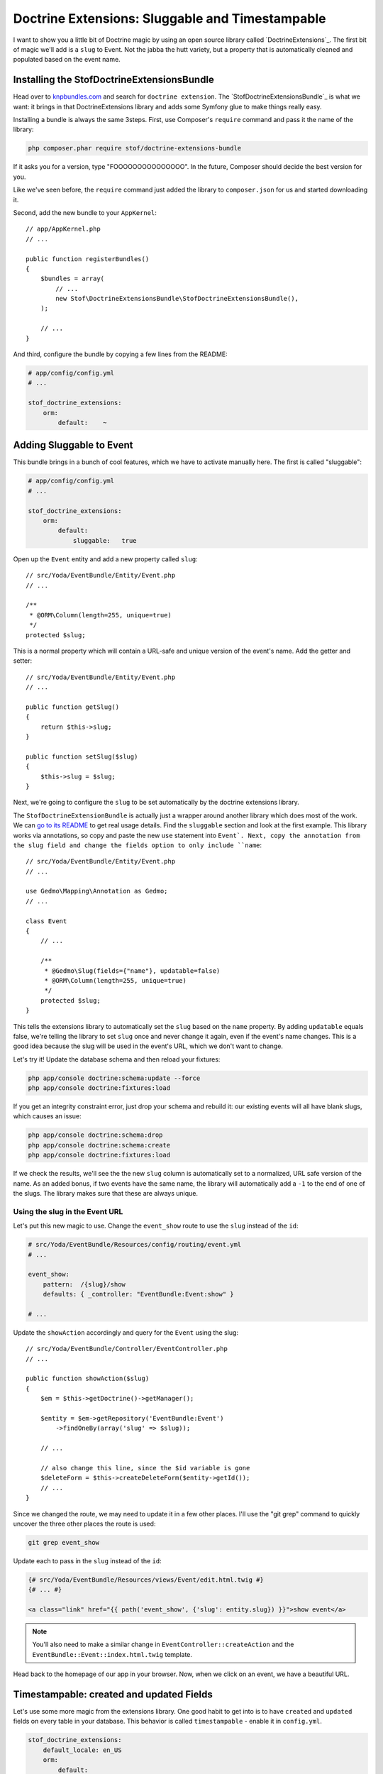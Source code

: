 Doctrine Extensions: Sluggable and Timestampable
================================================

I want to show you a little bit of Doctrine magic by using an open source
library called `DoctrineExtensions`_. The first bit of magic we'll add is
a ``slug`` to Event. Not the jabba the hutt variety, but a property that
is automatically cleaned and populated based on the event name.

Installing the StofDoctrineExtensionsBundle
-------------------------------------------

Head over to `knpbundles.com`_ and search for ``doctrine extension``. The
`StofDoctrineExtensionsBundle`_ is what we want: it brings in that DoctrineExtensions
library and adds some Symfony glue to make things really easy.


Installing a bundle is always the same  3steps. First, use Composer's ``require``
command and pass it the name of the library:

.. code-block:: bash

    php composer.phar require stof/doctrine-extensions-bundle

If it asks you for a version, type "FOOOOOOOOOOOOOOO". In the future, Composer
should decide the best version for you.

Like we've seen before, the ``require`` command just added the library to
``composer.json`` for us and started downloading it.

Second, add the new bundle to your ``AppKernel``::

    // app/AppKernel.php
    // ...

    public function registerBundles()
    {
        $bundles = array(
            // ...
            new Stof\DoctrineExtensionsBundle\StofDoctrineExtensionsBundle(),
        );

        // ...
    }

And third, configure the bundle by copying a few lines from the README:

.. code-block:: yaml

    # app/config/config.yml
    # ...

    stof_doctrine_extensions:
        orm:
            default:    ~

Adding Sluggable to Event
-------------------------

This bundle brings in a bunch of cool features, which we have to activate
manually here. The first is called "sluggable":

.. code-block:: yaml

    # app/config/config.yml
    # ...

    stof_doctrine_extensions:
        orm:
            default:
                sluggable:   true

Open up the ``Event`` entity and add a new property called ``slug``::

    // src/Yoda/EventBundle/Entity/Event.php
    // ...

    /**
     * @ORM\Column(length=255, unique=true)
     */
    protected $slug;

This is a normal property which will contain a URL-safe and unique version
of the event's name. Add the getter and setter::

    // src/Yoda/EventBundle/Entity/Event.php
    // ...

    public function getSlug()
    {
        return $this->slug;
    }

    public function setSlug($slug)
    {
        $this->slug = $slug;
    }

Next, we're going to configure the ``slug`` to be set automatically by the
doctrine extensions library.

The ``StofDoctrineExtensionBundle`` is actually just a wrapper around another
library which does most of the work. We can `go to its README`_ to get real
usage details. Find the ``sluggable`` section and look at the first example.
This library works via annotations, so copy and paste the new ``use`` statement
into ``Event`. Next, copy the annotation from the slug field and change the
fields option to only include ``name``::

    // src/Yoda/EventBundle/Entity/Event.php
    // ...
    
    use Gedmo\Mapping\Annotation as Gedmo;
    // ...
    
    class Event
    {
        // ...

        /**
         * @Gedmo\Slug(fields={"name"}, updatable=false)
         * @ORM\Column(length=255, unique=true)
         */
        protected $slug;
    }

This tells the extensions library to automatically set the ``slug`` based
on the ``name`` property. By adding ``updatable`` equals false, we're telling
the library to set ``slug`` once and never change it again, even if the event's
name changes. This is a good idea because the slug will be used in the event's
URL, which we don't want to change.

Let's try it! Update the database schema and then reload your fixtures:

.. code-block:: bash

    php app/console doctrine:schema:update --force
    php app/console doctrine:fixtures:load

If you get an integrity constraint error, just drop your schema and rebuild it:
our existing events will all have blank slugs, which causes an issue:

.. code-block:: bash

    php app/console doctrine:schema:drop
    php app/console doctrine:schema:create
    php app/console doctrine:fixtures:load

If we check the results, we'll see the the new ``slug`` column is automatically set
to a normalized, URL safe version of the name. As an added bonus, if two
events have the same name, the library will automatically add a ``-1`` to the
end of one of the slugs. The library makes sure that these are always unique.

Using the slug in the Event URL
~~~~~~~~~~~~~~~~~~~~~~~~~~~~~~~

Let's put this new magic to use. Change the ``event_show`` route to use the
``slug`` instead of the ``id``:

.. code-block:: yaml

    # src/Yoda/EventBundle/Resources/config/routing/event.yml
    # ...

    event_show:
        pattern:  /{slug}/show
        defaults: { _controller: "EventBundle:Event:show" }

    # ...

Update the ``showAction`` accordingly and query for the ``Event`` using the
slug::

    // src/Yoda/EventBundle/Controller/EventController.php
    // ...

    public function showAction($slug)
    {
        $em = $this->getDoctrine()->getManager();

        $entity = $em->getRepository('EventBundle:Event')
            ->findOneBy(array('slug' => $slug));

        // ...

        // also change this line, since the $id variable is gone
        $deleteForm = $this->createDeleteForm($entity->getId());
        // ...
    }

Since we changed the route, we may need to update it in a few other places.
I'll use the "git grep" command to quickly uncover the three other places
the route is used:

.. code-block:: bash

    git grep event_show

Update each to pass in the ``slug`` instead of the ``id``:

.. code-block:: html+jinja

    {# src/Yoda/EventBundle/Resources/views/Event/edit.html.twig #}
    {# ... #}

    <a class="link" href="{{ path('event_show', {'slug': entity.slug}) }}">show event</a>

.. note::

    You'll also need to make a similar change in ``EventController::createAction``
    and the ``EventBundle::Event::index.html.twig`` template.

Head back to the homepage of our app in your browser. Now, when we click on
an event, we have a beautiful URL.

Timestampable: created and updated Fields
-----------------------------------------

Let's use some more magic from the extensions library. One good habit to get
into is to have ``created`` and ``updated`` fields on every table in your database.
This behavior is called ``timestampable`` - enable it in ``config.yml``.

.. code-block:: yaml

    stof_doctrine_extensions:
        default_locale: en_US
        orm:
            default:
                sluggable: true
                timestampable: true

Head to the `timestampable section of the documentation`_ to see how this works.
We already have the ``Gedmo`` annotation, so just copy in the ``created`` and
``updated`` properties::

    // src/Yoda/EventBundle/Entity/Event.php
    // ...

    /**
     * @Gedmo\Timestampable(on="create")
     * @ORM\Column(type="datetime")
     */
    private $created;

    /**
     * @Gedmo\Timestampable(on="update")
     * @ORM\Column(type="datetime")
     */
    private $updated;

Like always, these are normal properties, so generate the getters and setters.

.. tip::

    Generating the getters and setters can be done either via your IDE or
    by running the ``php app/console doctrine:generate:entities`` command.

Next, update the database schema to add the two new fields:

.. code-block:: bash

    php app/console doctrine:schema:update --force

Test it out by once again reloading the fixtures. When we check the results,
both the ``created`` and ``updated`` columns are properly set. To avoid sadness
and regret add these fields to almost every table. 

Custom Query via a Repository
-----------------------------

Let's turn to something totally different. Right now, the homepage lists every
event in the order they were added to the database. We can do better! Head
to ``EventController`` and replace the ``findAll`` method with a custom query
that orders the events by the time property::

    // src/Yoda/EventBundle/Controller/EventController.php
    // ...
    
    public function indexAction()
    {
        $em = $this->getDoctrine()->getManager();
    
        $entities = $em
            ->getRepository('EventBundle:Event')
            ->createQueryBuilder('e')
            ->addOrderBy('e.time', 'ASC')
            ->getQuery()
            ->execute()
        ;

        // ...
    }

Let's make the query a bit more complex by only showing upcoming events::

    $entities = $em
        ->getRepository('EventBundle:Event')
        ->createQueryBuilder('e')
        ->addOrderBy('e.time', 'ASC')
        ->andWhere('e.time > :now')
        ->setParameter('now', new \DateTime())
        ->getQuery()
        ->execute()
    ;

This uses the parameter syntax we saw before and uses a ``\DateTime`` object
to only show events after right now. We can test this out by tweaking our
fixtures and reloading them. When we refresh the page, the past event is missing.

Moving Queries to the Repository
~~~~~~~~~~~~~~~~~~~~~~~~~~~~~~~~

This is great, but what if we want to reuse this query somewhere else? Instead
of keeping the query in the controller, create a new method inside ``EventRepository``
and move it there::

    // src/Yoda/EventBundle/Entity/EventRepository.php
    // ...

    public function getUpcomingEvents()
    {
        return $this
            ->createQueryBuilder('e')
            ->addOrderBy('e.time', 'ASC')
            ->andWhere('e.time > :now')
            ->setParameter('now', new \DateTime())
            ->getQuery()
            ->execute()
        ;
    }

Since we're now actually inside the repository, we just start by calling the
``createQueryBuilder()``. In the controller, continue to get the repository,
but now just call ``getUpcomingEvents`` to use the method::

    // src/Yoda/EventBundle/Controller/EventController.php
    // ...

    public function indexAction()
    {
        $em = $this->getDoctrine()->getManager();

        $entities = $em
            ->getRepository('EventBundle:Event')
            ->getUpcomingEvents()
        ;

        // ...
    }

.. note::

    The ``$em->getRepository('EventBundle:Event')`` returns our ``EventRepository``
    object.

This keeps all of our queries organized, makes them reusable, and makes our
controllers readable. We now have a "skinny" controller, which means that
we're doing a good job of organizing any logic we need in other classes. It
also means that you can show your code to fellow programmers and impress them
with your well-organized Jedi ways.

.. _`KnpBundles.com`: http://knpbundles.com/
.. _`go to its readme`: https://github.com/l3pp4rd/DoctrineExtensions/tree/master/doc
.. _`timestampable section of the documentation`: https://github.com/l3pp4rd/DoctrineExtensions/blob/master/doc/timestampable.md
